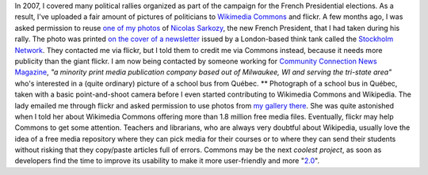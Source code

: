 .. title: Found on flickr, reused from Commons
.. slug: found-on-flickr-reused-from-commons
.. date: 2007-09-14 11:24:09
.. tags: Commons,Photo
.. description: 
.. excerpt: Some months ago, I was asked permission to reuse one of my photos of Nicolas Sarkozy, the new French President, that I had taken during his rallye in Toulouse. The photo was printed on the cover of a newsletter issued by think tank in London called the Stockholm Network. They contacted me via flickr but I told them to credit me via Wikimedia Commons instead, where the photos also were. I am now being contacted by someone working for Community Connection News Magazine, "a minority print media publication company based out of Milwaukee, WI and serving the tri-state area" who's interested in a picture of school bus from Québec.


In 2007, I covered many political rallies organized as part of the campaign for the French Presidential elections. As a result, I've uploaded a fair amount of pictures of politicians to `Wikimedia Commons <http://commons.wikimedia.org>`__ and flickr. A few months ago, I was asked permission to reuse `one of my photos <https://commons.wikimedia.org/wiki/Image:Sarkozy%27s_meeting_in_Toulouse_for_the_2007_French_presidential_election_0226_2007-04-12_cropped.jpg>`__ of `Nicolas Sarkozy <http://en.wikipedia.org/wiki/Nicolas_Sarkozy>`__, the new French President, that I had taken during his rally. The photo was printed `on the cover of a newsletter <http://issuu.com/stockholmnetwork/docs/eyeoneurope12?e=1261300/4511663>`__ issued by a London-based think tank called the `Stockholm Network <http://www.stockholm-network.org>`__. They contacted me via flickr, but I told them to credit me via Commons instead, because it needs more publicity than the giant flickr. I am now being contacted by someone working for `Community Connection News Magazine <http://ccnmagazine.com/>`__, *"a minority print media publication company based out of Milwaukee, WI and serving the tri-state area"* who's interested in a (quite ordinary) picture of a school bus from Québec. ** |School bus in Québec| Photograph of a school bus in Québec, taken with a basic point-and-shoot camera before I even started contributing to Wikimedia Commons and Wikipedia. The lady emailed me through flickr and asked permission to use photos from `my gallery there <http://www.flickr.com/photos/gpaumier/>`__. She was quite astonished when I told her about Wikimedia Commons offering more than 1.8 million free media files. Eventually, flickr may help Commons to get some attention. Teachers and librarians, who are always very doubtful about Wikipedia, usually love the idea of a free media repository where they can pick media for their courses or to where they can send their students without risking that they copy/paste articles full of errors. Commons may be the next *coolest project*, as soon as developers find the time to improve its usability to make it more user-friendly and more "`2.0 <http://en.wikipedia.org/wiki/Web_2.0>`__\ ".

.. |School bus in Québec| image:: /wp-content/uploads/2013/04/Bus_ecoliers_Quebec_1.jpg
   :target: https://commons.wikimedia.org/wiki/File:Bus_ecoliers_Quebec_1.jpg
